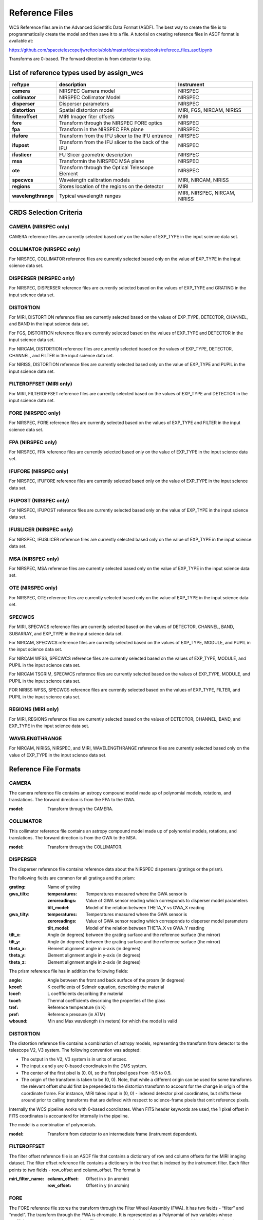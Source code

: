 Reference Files
===============

WCS Reference files are in the Advanced Scientific Data Format (ASDF).
The best way to create the file is to programmatically create the model and then save it to a file.
A tutorial on creating reference files in ASDF format is available at:

https://github.com/spacetelescope/jwreftools/blob/master/docs/notebooks/referece_files_asdf.ipynb

Transforms are 0-based. The forward direction is from detector to sky.

List of reference types used by assign_wcs
------------------------------------------

===================    ==========================================================   ============================
reftype                                     description                              Instrument
===================    ==========================================================   ============================
**camera**             NIRSPEC Camera model                                          NIRSPEC
**collimator**         NIRSPEC Collimator Model                                      NIRSPEC
**disperser**          Disperser parameters                                          NIRSPEC
**distortion**         Spatial distortion model                                      MIRI, FGS, NIRCAM, NIRISS
**filteroffset**       MIRI Imager fiter offsets                                     MIRI
**fore**               Transform through the NIRSPEC FORE optics                     NIRSPEC
**fpa**                Transform in the NIRSPEC FPA plane                            NIRSPEC
**ifufore**            Transform from the IFU slicer to the IFU entrance             NIRSPEC
**ifupost**            Transform from the IFU slicer to the back of the IFU          NIRSPEC
**ifuslicer**          FU Slicer geometric description                               NIRSPEC
**msa**                Transformin the NIRSPEC MSA plane                             NIRSPEC
**ote**                Transform through the Optical Telescope Element               NIRSPEC
**specwcs**            Wavelength calibration models                                 MIRI, NIRCAM, NIRISS
**regions**            Stores location of the regions on the detector                MIRI
**wavelengthrange**    Typical wavelength ranges                                     MIRI, NIRSPEC, NIRCAM, NIRISS
===================    ==========================================================   ============================

CRDS Selection Criteria
-----------------------

CAMERA (NIRSPEC only)
:::::::::::::::::::::
CAMERA reference files are currently selected based only on the value of EXP_TYPE in the input science data set.


COLLIMATOR (NIRSPEC only)
:::::::::::::::::::::::::
For NIRSPEC, COLLIMATOR reference files are currently selected based only on the value of EXP_TYPE in the input science data set.

DISPERSER (NIRSPEC only)
::::::::::::::::::::::::
For NIRSPEC, DISPERSER reference files are currently selected based on the values of EXP_TYPE and GRATING in the input science data set.


DISTORTION
::::::::::

For MIRI, DISTORTION reference files are currently selected based on the values of EXP_TYPE, DETECTOR, CHANNEL, and BAND in the input science data set.

For FGS, DISTORTION reference files are currently selected based on the values of EXP_TYPE and DETECTOR in the input science data set.

For NIRCAM, DISTORTION reference files are currently selected based on the values of EXP_TYPE, DETECTOR, CHANNEL, and FILTER in the input science data set.

For NIRISS, DISTORTION reference files are currently selected based only on the value of EXP_TYPE and PUPIL in the input science data set.


FILTEROFFSET (MIRI only)
::::::::::::::::::::::::
For MIRI, FILTEROFFSET reference files are currently selected based on the values of EXP_TYPE and DETECTOR in the input science data set.

FORE (NIRSPEC only)
:::::::::::::::::::

For NIRSPEC, FORE reference files are currently selected based on the values of EXP_TYPE and FILTER in the input science data set.

FPA (NIRSPEC only)
::::::::::::::::::
For NIRSPEC, FPA reference files are currently selected based only on the value of EXP_TYPE in the input science data set.

IFUFORE (NIRSPEC only)
::::::::::::::::::::::
For NIRSPEC, IFUFORE reference files are currently selected based only on the value of EXP_TYPE in the input science data set.


IFUPOST (NIRSPEC only)
::::::::::::::::::::::
For NIRSPEC, IFUPOST reference files are currently selected based only on the value of EXP_TYPE in the input science data set.

IFUSLICER (NIRSPEC only)
::::::::::::::::::::::::
For NIRSPEC, IFUSLICER reference files are currently selected based only on the value of EXP_TYPE in the input science data set.


MSA (NIRSPEC only)
::::::::::::::::::
For NIRSPEC, MSA reference files are currently selected based only on the value of EXP_TYPE in the input science data set.

OTE (NIRSPEC only)
::::::::::::::::::
For NIRSPEC, OTE reference files are currently selected based only on the value of EXP_TYPE in the input science data set.

SPECWCS
:::::::
For MIRI, SPECWCS reference files are currently selected based on the values of DETECTOR, CHANNEL, BAND, SUBARRAY, and EXP_TYPE in the input science data set.

For NIRCAM, SPECWCS reference files are currently selected based on the values of EXP_TYPE, MODULE, and PUPIL in the input science data set.

For NIRCAM WFSS, SPECWCS reference files are currently selected based on the values of EXP_TYPE, MODULE, and PUPIL in the input science data set. 

For NIRCAM TSGRIM, SPECWCS reference files are currently selected based on the values of EXP_TYPE, MODULE, and PUPIL in the input science data set.

FOR NIRISS WFSS, SPECWCS reference files are currently selected based on the values of EXP_TYPE, FILTER, and PUPIL in the input science data set.



REGIONS (MIRI only)
:::::::::::::::::::
For MIRI, REGIONS reference files are currently selected based on the values of DETECTOR, CHANNEL, BAND, and EXP_TYPE in the input science data set.


WAVELENGTHRANGE
:::::::::::::::
For NIRCAM, NIRISS, NIRSPEC, and MIRI, WAVELENGTHRANGE reference files are currently selected based only on the value of EXP_TYPE in the input science data set.


Reference File Formats
----------------------


CAMERA
::::::

The camera reference file contains an astropy compound model made up of polynomial models, rotations, and translations. The forward direction is from the FPA to the GWA.

:model: Transform through the CAMERA.

COLLIMATOR
::::::::::

This collimator reference file contains an astropy compound model made up of polynomial models, rotations, and translations. The forward direction is from the GWA to the MSA.

:model: Transform through the COLLIMATOR.

DISPERSER
:::::::::


The disperser reference file contains reference data about the NIRSPEC dispersers (gratings or the prism). 

The following fields are common for all gratings and the prism:

:grating: Name of grating
:gwa_tiltx:
    :temperatures: Temperatures measured where the GWA sensor is
    :zeroreadings: Value of GWA sensor reading which corresponds to disperser model parameters
    :tilt_model: Model of the relation between THETA_Y vs GWA_X reading
:gwa_tilty:
    :temperatures: Temperatures measured where the GWA sensor is
    :zeroreadings: Value of GWA sensor reading which corresponds to disperser model parameters
    :tilt_model: Model of the relation between THETA_X vs GWA_Y reading
:tilt_x: Angle (in degrees) between the grating surface and the reference surface (the mirror)
:tilt_y: Angle (in degrees) between the grating surface and the reference surface (the mirror)
:theta_x: Element alignment angle in x-axis (in degrees)
:theta_y: Element alignment angle in y-axis (in degrees)
:theta_z: Element alignment angle in z-axis (in degrees)

The prism reference file has in addition the following fields:

:angle: Angle between the front and back surface of the prosm (in degrees)
:kcoef: K coefficients of Selmeir equation, describing the material
:lcoef: L coeffficients describing the material
:tcoef: Thermal coefficients describing the properties of the glass
:tref: Reference temperature (in K)
:pref: Reference pressure (in ATM)
:wbound: Min and Max wavelength (in meters) for which the model is valid

DISTORTION
::::::::::


The distortion reference file contains a combination of astropy models,
representing the transform from detector to the telescope V2, V3 system.
The following convention was adopted:

- The output in the V2, V3 system is in units of arcsec.
- The input x and y are 0-based coordinates in the DMS system.
- The center of the first pixel is (0, 0), so the first pixel goes from -0.5 to 0.5.
- The origin of the transform is taken to be (0, 0).
  Note, that while a different origin can be used  for some transforms the relevant
  offset should first be prepended to the distortion transform to account for the change
  in origin of the coordinate frame.  For instance, MIRI takes input in (0, 0) - indexed
  detector pixel coordinates, but shifts these around prior to calling transforms that are
  defined with respect to science-frame pixels that omit reference pixels.


Internally the WCS pipeline works with 0-based coordinates.
When FITS header keywords are used, the 1 pixel offset in FITS coordinates is accounterd for
internally in the pipeline.

The model is a combination of polynomials.

:model: Transform from detector to an intermediate frame (instrument dependent).

FILTEROFFSET
::::::::::::

The filter offset reference file is an ASDF file that contains a dictionary of row and column offsets for the MIRI imaging dataset. The filter offset reference file contains a dictionary in the tree that is indexed by the instrument filter. Each filter points to two fields - row_offset and column_offset. The format is

:miri_filter_name:
    :column_offset: Offset in x (in arcmin)
    :row_offset: Offset in y (in arcmin)

FORE
::::

The FORE reference file stores the transform through the Filter Wheel Assembly (FWA). It has two fields - “filter” and “model”. The transform through the FWA is chromatic. It is represented as a Polynomial of two variables whose coefficients are wavelength dependent. The compound model takes three inputs - x, y positions and wavelength.

:filter: Filter name.
:model: Transform through the Filter Wheel Assembly (FWA).

FPA
:::

The FPA reference file stores information on the metrology of the Focal Plane Assembly (FPA) which consists of two Sensor Chip Arrays (SCA), named NRS1 and NRS2.

The reference file contains two fields : “NRS1” and “NRS2”. Each of them stores the transform (shift and rotation) to transform positions from the FPA to the respective SCA. The output units are in pixels.

:NRS1: Transform for the NRS1 detector.
:NRS2: Transform for the NRS2 detector.

IFUFORE
:::::::

This file provides the parameters (Paraxial and distortions coefficients)
for the coordinate transforms from the MSA plane to the plane of the IFU slicer.

:model: Compound model, Polynomials

IFUPOST
:::::::

The IFUPOST reference file provides the parameters (Paraxial and distortions coefficients) for the coordinate transforms from the slicer plane to the MSA plane (out), that is the plane of the IFU virtual slits.

The reference file contains models made up based on an offset and a polynomial. There is a model for each of the slits and is indexed by the slit number. The models is used as part of the conversion from the GWA to slit.

:ifu_slice_number:
    :model: Polynomial and rotation models.

IFUSLICER
:::::::::


The IFUSLICER stores information about the metrology of the IFU slicer - relative positioning and size of the aperture of each individual slicer and the absolute reference with respect to the center of the field of view.
The reference file contains two fields - “data” and “model”.
The “data” field is an array with 30 rows pertaining to the 30 slices and the columns are

:data: Array with reference data for each slicer. It has 5 columns

          NO
            Slice number (0 - 29)
          x_center
            X coordinate of the center (in meters)
          y_center
            Y coordinate of the center (in meters)
          x_size
            X size of teh aperture (in meters)
          y_size
            Y size of the aperture (in meters)
:model: Transform from relative positions within the IFU slicer to absolute positions within the field of view. It's a combination of shifts and rotation.


MSA
:::

The MSA reference file contains information on the metrology of the microshutter array and the associated fixed slits - relative positioning of each individual shutter (assumed to be rectangular)
And the absolute position of each quadrant within the MSA.

The MSA reference file has 5 fields, named

:1:
   :data: Array with reference data for each shutter in Quadrant 1.
          It has 5 columns

          NO
            Shutter number (1- 62415)
          x_center
            X coordinate of the center (in meters)
          y_center
            Y coordinate of the center (in meters)
          x_size
            X size of teh aperture (in meters)
          y_size
            Y size of the aperture (in meters)
   :model: Transform from relative positions within Quadrant 1 to absolute positions within the MSA
:2:
   :data: Array with reference data for shutters in Quadrant 2, same as in 1 above
   :model: Transform from relative positions within Quadrant 2 to absolute positions within the MSA
:3:
   :data: Array with reference data for shutters in Quadrant 3, same as in 1 above
   :model: Transform from relative positions within Quadrant 3 to absolute positions within the MSA
:4:
   :data: Array with reference data for shutters in Quadrant 4, same as in 1 above
   :model: Transform from relative positions within Quadrant 4 to absolute positions within the MSA
:5:
   :data: Reference data for the fixed slits and the IFU, same as in 1, except NO is 6 rows (1-6)
          and the mapping is 1 - S200A1, 2 - S200A1, 3 - S400A1, 4 - S200B1, 5 - S1600A1, 6 - IFU
   :model: Transform from relative positions within eac aperture to absolute positions within the MSA


OTE
:::

This reference file contains a combination of astropy models - polynomial, shift, rotation and scaling.

:model: Transform through the Optical Telescope Element (OTE), from the FWA to XAN, YAN telescope frame. The
        output units are in arcsec.

SPECWCS
:::::::


For the MIRI LRS mode the file is in FITS format.
The reference file contains the zero point offset for the slit relative to the full field of view.
For the Fixed Slit exposure type the zero points in X and Y are stored in the header of the second HDU in the
'IMX' and 'IMY' keywords. For the Slitless exposure type they are stored in the header of the second HDU in
FITS keywords 'IMXSLTl' and 'IMYSLTl'. For both of the exposure types, the zero point offset is 1 based and the
X (e.g., IMX) refers to the column and Y refers to the row.

For the MIRI MRS the file is in ASDF format with the following structure.

:channel: The MIRI channels in the observation, e.g. "12".
:band: The band for the observation (one of "LONG", "MEDIUM", "SHORT").
:model:
        :slice_number: The wavelength solution for each slice.
                       <slice_number> is the actual slice number (s), computed by s = channel * 100 + slice

For NIRISS SOSS mode the file is in ASDF format with the following structure.

:model: A tabular model with the wavelength solution.

For NIRCAM GRISM and TSGRIM modes the file is in ASDF format with the following structure:

:displ: The wavelength transform models
:dispx: The x-dispersion models
:dispy: The y-dispersion models
:invdispx: The inverse x-dispersion models
:invdispy: The inverse y-dispersion models
:invdispl: The inverse wavelength transform models
:orders: a list of order numbers that the models relate to, in the same order as the models

For NIRISS WFSS mode the file is in ASDF format with the following structure:

:displ: The wavelength transform models
:dispx: The x-dispersion models
:dispy: The y-dispersion models
:invdispx: The inverse x-dispersion models
:invdispl: The inverse wavelength transform models
:fwcpos_ref: The reference filter wheel position in degrees
:orders: a list of order numbers that the models relate to, in the same order as the models


Regions
:::::::

The IFU takes a region reference file that defines the region over which the WCS is valid. The reference file should define a polygon and may consist of a set of X,Y coordinates that define the polygon.

:channel: The MIRI channels in the observation, e.g. "12".
:band: The band for the observation (one of "LONG", "MEDIUM", "SHORT").
:regions: An array with the size of the MIRI MRS image where pixel values map to the MRS slice number. 0 indicates a pixel is not within any slice.


WAVELENGTHRANGE
:::::::::::::::



FOR MIRI MRS the wavelengthrange file consists of two fields which define te wavelength range for each combination of a channel and band.

:channels: An ordered list of all possible channel and band combinations for MIRI MRS, e.g. "1SHORT".
:wavelengthrange: An ordered list of (lambda_min, lambda_max) for each item in the list above

For NIRSPEC the file is a dictionary storing information about default wavelength range and spectral order for each combination of filter and grating.

:filter_grating:
                 :order: Default spectral order
                 :range: Default wavelength range

For NIRCAM GRISM and TSGRIM modes and NIRISS WFSS mode the wavelengthrange file contains the wavelength limits to use when caluclating the minimum and maximum dispersion extents on the detector. The selection of the
correct minimum and maximum wavelength range is done with the following logic, where the index of
the desired filter is used as the reference into wrange_selector, and the same for the index of the order:

wave_min, wave_max = wrange[order][wrange_selector[filter name]]

:order: a list of orders
:wrange: a 2D list of wavelength ranges, ordered in the same way as the orders
:wrange_selector: The list of FILTER names, these are used to select the correct wavelength range

